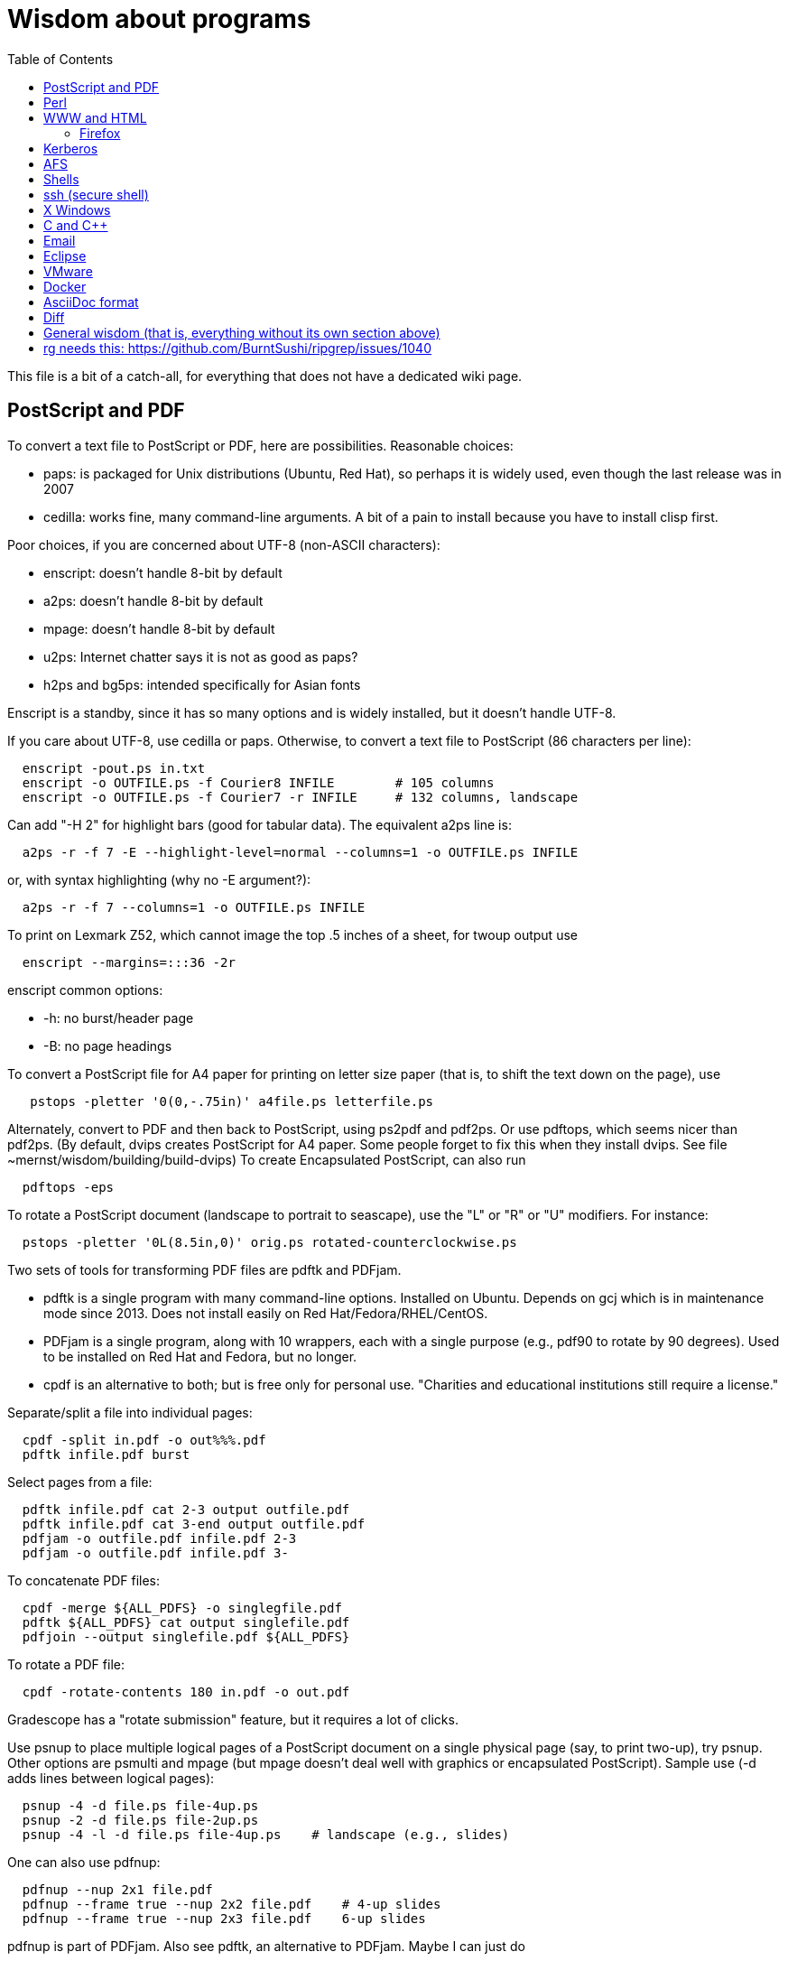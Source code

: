 = Wisdom about programs
:toc:
:toc-placement: manual
:experimental:


This file is a bit of a catch-all, for everything that does not have a
dedicated wiki page.

toc::[]


== PostScript and PDF

To convert a text file to PostScript or PDF, here are possibilities.
Reasonable choices:
//nobreak

 * paps: is packaged for Unix distributions (Ubuntu, Red Hat), so perhaps
   it is widely used, even though the last release was in 2007
 * cedilla: works fine, many command-line arguments.  A bit of a pain to
   install because you have to install clisp first.
//nobreak

Poor choices, if you are concerned about UTF-8 (non-ASCII characters):
//nobreak

 * enscript: doesn't handle 8-bit by default
 * a2ps: doesn't handle 8-bit by default
 * mpage: doesn't handle 8-bit by default
 * u2ps: Internet chatter says it is not as good as paps?
 * h2ps and bg5ps: intended specifically for Asian fonts
//nobreak

Enscript is a standby, since it has so many options and is widely
installed, but it doesn't handle UTF-8.

If you care about UTF-8, use cedilla or paps.
Otherwise, to convert a text file to PostScript (86 characters per line):
```
  enscript -pout.ps in.txt
  enscript -o OUTFILE.ps -f Courier8 INFILE        # 105 columns
  enscript -o OUTFILE.ps -f Courier7 -r INFILE     # 132 columns, landscape
```
Can add "-H 2" for highlight bars (good for tabular data).
The equivalent a2ps line is:
```
  a2ps -r -f 7 -E --highlight-level=normal --columns=1 -o OUTFILE.ps INFILE
```
or, with syntax highlighting (why no -E argument?):
```
  a2ps -r -f 7 --columns=1 -o OUTFILE.ps INFILE
```
To print on Lexmark Z52, which cannot image the top .5 inches of a sheet,
for twoup output use
```
  enscript --margins=:::36 -2r
```
enscript common options:
//nobreak

 * -h: no burst/header page
 * -B: no page headings

To convert a PostScript file for A4 paper for printing on letter
size paper (that is, to shift the text down on the page), use
```
   pstops -pletter '0(0,-.75in)' a4file.ps letterfile.ps
```
Alternately, convert to PDF and then back to PostScript, using ps2pdf and
pdf2ps.  Or use pdftops, which seems nicer than pdf2ps.
(By default, dvips creates PostScript for A4 paper.  Some people forget to
fix this when they install dvips.  See file ~mernst/wisdom/building/build-dvips)
To create Encapsulated PostScript, can also run
```
  pdftops -eps
```

To rotate a PostScript document (landscape to portrait to seascape), use
the "L" or "R" or "U" modifiers.  For instance:
```
  pstops -pletter '0L(8.5in,0)' orig.ps rotated-counterclockwise.ps
```

Two sets of tools for transforming PDF files are pdftk and PDFjam.
//nobreak

 * pdftk is a single program with many command-line options.  Installed on Ubuntu.  Depends on gcj which is in maintenance mode since 2013.  Does not
   install easily on Red Hat/Fedora/RHEL/CentOS.
 * PDFjam is a single program, along with 10 wrappers, each with a single purpose (e.g., pdf90 to rotate by 90 degrees).  Used to be installed on
   Red Hat and Fedora, but no longer.
 * cpdf is an alternative to both; but is free only for personal use.
   "Charities and educational institutions still require a license."
//nobreak

Separate/split a file into individual pages:
```
  cpdf -split in.pdf -o out%%%.pdf
  pdftk infile.pdf burst
```
Select pages from a file:
```
  pdftk infile.pdf cat 2-3 output outfile.pdf
  pdftk infile.pdf cat 3-end output outfile.pdf
  pdfjam -o outfile.pdf infile.pdf 2-3
  pdfjam -o outfile.pdf infile.pdf 3-
```
To concatenate PDF files:
```
  cpdf -merge ${ALL_PDFS} -o singlegfile.pdf
  pdftk ${ALL_PDFS} cat output singlefile.pdf 
  pdfjoin --output singlefile.pdf ${ALL_PDFS}
```
To rotate a PDF file:
```
  cpdf -rotate-contents 180 in.pdf -o out.pdf
```
Gradescope has a "rotate submission" feature, but it requires a lot of clicks.

Use psnup to place multiple logical pages of a PostScript document on a single
physical page (say, to print two-up), try psnup.
Other options are psmulti and
mpage (but mpage doesn't deal well with graphics or encapsulated PostScript).
Sample use (-d adds lines between logical pages):
```
  psnup -4 -d file.ps file-4up.ps
  psnup -2 -d file.ps file-2up.ps
  psnup -4 -l -d file.ps file-4up.ps    # landscape (e.g., slides)
```
One can also use pdfnup:
```
  pdfnup --nup 2x1 file.pdf
  pdfnup --frame true --nup 2x2 file.pdf    # 4-up slides
  pdfnup --frame true --nup 2x3 file.pdf    6-up slides
```
pdfnup is part of PDFjam.  Also see pdftk, an alternative to PDFjam.
Maybe I can just do
```
  lpr -o number-up=2 filename
```
There is also the podofo suite of tools.
acroread can also do this, as part of its conversion-to-PostScript
which is available from the command line.  (But acroread isn't installed at CSE.)
evince's print dialog does not seem available from the command line.
 +
psnup or pdfnup seem better than mpage.

Sample use of mpage (-o suppresses lines between pages):
```
  mpage -2 file.ps > file-2up.ps
```
but don't use it; psnup seems better.

To compute a correct bounding box for an Encapsulated PostScript file:
```
  epstool --copy --bbox bad.eps --output good.eps
```
This replaces the obsolete bbfig program.

To compute a correct MediaBox and/or CropBox (the PDF equivalents of a
bounding box):
```
  FILE=myfilename
  pdftops -eps ${FILE}.pdf
  epstool --copy --bbox ${FILE}.eps --output ${FILE}-cropped.eps
  epstopdf ${FILE}-cropped.eps  
```
(One culprit is Visio 2010, saving the selection as PDF (the selection is under "page
range" choices, only after you have selected PDF) still gives a page-size
PDF file, and "save as EPS" is no longer supported.  I cropped it by hand
in Acrobat Professional.  Or, do this:
//nobreak

 * save as PDF
 * pdftops -eps file.pdf
 * bbfig -o file.eps | gv -
   and add the %%BoundingBox line to the header of the ps file.


// bbfig computes the bounding boxes of PostScript figures.
// See the bbfig man page for more details.
// To avoid wasting paper and time going to the printer, use
// ```
//   bbfig -o file.ps | gv -
// ```

ghostview:  view PostScript on an X windows display.

Conversions between PostScript and PDF:
//nobreak

 * PS -> PDF:
```
   distill foo.ps   (for an entire directory, "distill -files .ps")
   ps2pdf foo.ps
```
 * PDF -> PS:
   Avoid these acroread invocations; pdftops seems better.
```
   acroread -toPostScript file.pdf
   cat sample.pdf | acroread -toPostScript > sample.ps
   acroread -toPostScript sample1.pdf sample2.pdf <dir>
   acroread -toPostScript -pairs pdf_file_1 ps_file_1 ...
   acroread -toPostScript -level2 pdf_file_1
```
When using acroread to manually do the conversion, selecting the option
"Download Fonts Once" in the Print menu may cause math fonts to be messed
up; in case of that trouble, deselect this option.

If you are having trouble printing from Acrobat Reader (such as mising
characters on some pages):
Printer Properties >> Advanced >> Postscript Options >> PS Output : Optimize for Portability

If ghostview can't view a document correctly, then perhaps the PostScript
file starts with something like
```
  %!PS-Adobe-2.0 EPSF-1.2
```
but does not conform to ADSC (Adobe document structuring conventions).
Try changing the first line to
```
  %!PS
```
and the ghostview will turn off looking for ADSC comments.
Or, use gs (ghostscript), which gives a plain X window, no ghostview buttons.

To convert an Excel PostScript file into Encapsulated PostScript (for
inclusion in a LaTeX document, for instance), use Greg Badros's
excel-ps-to-eps program.  (First remove the leading/trailing HPLJ
notations, and be sure there are no ^M characters in the file.)
```
  excel-ps-to-eps graph1.ps graph2.ps
```
It may produce lots of spurious warning messages but creates a valid .eps file.
(This used to only work on Linux, with `~gjb/bin/{share,linux}` in your path.
Another problem is that the PostScript's clipping region won't be set; this
draws a (too) big white box.  To fix that, in LaTeX2e, use
```
    \epsfig{file=foo.eps,clip=}
```
(note that there is nothing after the "clip=").
Alternately, Jeremy Buhler says:
GhostScript (GS) 6.0 includes a ps2ps script that can munge printed output from
Excel well enough to turn it into an eps file with ps2epsi and
put it in a LaTeX document.
Alternately, Mike Perkowitz says:
//nobreak

 1. print chart to a postscript file in excel.
 2. edit the postscript:
    - the file is full of little blocks that are, i assume, the PC representation
      of unix linefeeds or crs or whatever. (if you're editing on PC)
    - remove everything before "%!PS-Adobe-3.0" at the beginning
    - remove everything after "end" at the end
    - at the beginning remove all "%%BeginFeature" through "%%EndFeature"
      things
    - my file, at the end, after showpage, had a line "Page SV restore" which
      seemed to cause a gratuitous page advance. i removed it
 3. rotate the document properly.
      on june: "psfix -r 270 file.ps > file-r.ps"
      or just remove the *whole* line that contains the word "rotate"
 4. convert to EPS. on june: "ps2epsi file-r.ps file-r.eps"
 5. "\input epsf" in your paper, and include the figure with "\epsfig{file=file-r.eps}"
//nobreak

Note that the ghostscript viewer on the PCs can also convert from PS to EPS,
but i had trouble getting it to rotate and save that rotation. and if you do
psfix after the EPS conversion, i think your bounding box gets made full page
size again or something. 

To print the word DRAFT diagonally on every page of a PostScript document,
insert this at the second line of a postscript file (immediately after the
"%!PS" line):
```
   << /BeginPage { pop gsave /Helvetica-Bold 200 selectfont 0.9 setgray
   306 396 translate 60 rotate 0 -100 moveto (DRAFT) dup stringwidth pop
   2 div neg 0 rmoveto show grestore } >> setpagedevice
```
It assumes letter-size paper.
Or, if you're using LaTeX2e, use the draftcopy package.

Converting PostScript to text (ASCII), and other PostScript FAQs:
http://www.geocities.com/SiliconValley/5682/postscript.html
Just using gs (ghostscript; see "ps2ascii" alias) works better than the pstotext program.

To add page numbers to a PostScript document (does not work for PDF):  pspage

PrimoPDF.com is a free PDF converter for most Windows applications.

sam2p: convert raster (bitmap) image formats into Adobe PostScript or PDF.

To turn off screensavers in Gnome:
 1. Click on the little foot in the lower left
    Programs->Settings->Desktop->Screensaver
 2. Select 'No Screensaver' in the list in the upper left
 3. Click 'OK'

Do 
```
  xmodmap -e 'add mod1 = Alt_R'
```
to work around this bug with right Meta (Alt) Tab not working:
  http://bugs.debian.org/cgi-bin/bugreport.cgi?bug=258003
It's supposed to be fixed now.

To convert a paper formatted for LNCS into two-column, use
```
  lncs2up file.ps
```

To convert a Microsoft Word .doc file to PDF:
//nobreak

 * open it in OpenOffice and export as PDF
 * wvPDF file.doc file.pdf
//nobreak

Neither technique dominates the other, and each is sometimes bad

To convert PDF to ASCII text (txt) format, use the pdftotext program, which is
part of the xpdf package.

To compress a PDF file:
```
  gs -sDEVICE=pdfwrite -dCompatibilityLevel=1.4 -dNOPAUSE -dQUIET -dBATCH -sOutputFile=output.pdf input.pdf
```

To convert a 1-page PDF to good-quality .gif:
```
  convert -density 300 -quality 100 file.pdf file.gif
```

To create a multi-page set of tiles (each tile is letter size) that can be tiled together to make a poster:
```
  pdftops madrid-transport-center-2009.pdf
  poster -v -mA4 -s1.3 madrid-transport-center-2009.ps > madrid-transport-center-2009-tiled-scaled1.3.ps
  ps2pdf madrid-transport-center-2009-tiled-scaled1.3.ps
```
To print a USGS topographical quad map on 8 sheets of letter paper:
```
  BASENAME=foo
  pdfcrop --margins '-200 -50 -150 -150' ${BASENAME}.pdf
  pdftops ${BASENAME}-crop.pdf
  poster -v -mletter -s1.2 ${BASENAME}-crop.ps > ${BASENAME}-scaled1.2.ps
  ps2pdf ${BASENAME}-scaled1.2.ps
```
(I wasn't able to get the pdfposter program to work, so I converted to
PostScript and used poster instead.)

To target an HTML link to a specific page in a PDF file, add `#page=PAGENUMBER`
to the end of the link's URL.


== Perl

Perl5:
//nobreak

 * arguments are in `@_`, that is `$_[0]`, `$_[1]`, etc.
 * "local" gives dynamic scoping; "my" gives static scoping.  But "local" does not seem to work for imported variables (declared via @EXPORT in a module).
 * Forward jumps screw up containing for loops, it seems.
 * foreach implicitly localizes the argument inside the for body.
 * `wantarray` (no parens) returns true if current sub called in list context

Perl5 regexps:
//nobreak

 * To match end of line without newline, `\Z(?!\n)`.
 * Add `?` after a repetition operator to render it stingy instead of greedy: `foo(.*?)bar`
 * To quote regexp metacharacters, use `\Q...\E` or `quotemeta()`.
 * `(?:REGEXP)` is like `(REGEXP)` but doesn't make backreferences.
//nobreak

Perl5 data structures:
```
  @foo[$bar] => my @foo; returns one-element slice of foo = ($foo[$bar])
  @{$foo[$bar]} => my @foo = list of references to arrays; @{...} converts
    such a reference into the referred-to array
  @{$foo}[$bar] => foo = reference to array; take that array's bar'th element
```
Don't assign result from splice; use `splice(@foo, $i, 0)`, not `@foo = splice(...)`

Perl to consider:
```
 @_ => @ARG; $_ => $ARG
 Packages: class::template, alias
 -d:DProf flag to profile
 -I to add include path (do this as an alias??)
 -u  (faster startup; why?)
 Compiler: do  "perl -MO=C foo.pl > foo.c"
```

Perl 5 uses $PERLLIB environment variable as include path for libraries

In awk, perl, and C, output format "%2.1f" rounds, does not truncate.

Perl regular expression to match a string:
```
  /"([^"\\]|\\[\000-\377])*"/
```

In Perl, to read (slurp) a whole file into a string, do
```
          undef $/;
          $_ = <FH>;              # whole file now here
```
To read an entire file in perl:
```
open(FILE, "data.txt") or die("Unable to open file");
@data = <FILE>;
close(FILE);
```

To run Perl interactively, invoke the Perl debugger on an empty program:
```
   perl -de 42
```

In Perl, to count the number of newlines (or any other character) in a
string, use tr/\n// (or tr/\n/\n/).

To make a script use perl without specifying an explicit #!path, adjust the
"-n" flag as appropriate, then put this at the top instead of #!/usr/bin/perl:
```
#!/usr/bin/env perl
```
or, alternately:
```
: # Use -*- Perl -*- without knowing its path
  eval 'exec perl -S -w -n $0 "$@"'
  if 0;
```
Using `#!/usr/bin/perl` is faster but requires knowing perl's path.

To install/build a perl module, do the following as root:
```
  perl -MCPAN -e shell
  install MIME::Base64
```
For more details, see ~mernst/wisdom/building/build-perl-module

In Perl, to determine whether file named $foo exists, use "if (-e $foo) ...".

Perl scripts should start this way, for portability and error checking:
```
#!/usr/bin/env perl
use strict;
use English;
$WARNING = 1;
```

In perl:
//nobreak

 * To read a whole file:  $/ = undef.
 * To read by paragraphs:  $/ = "\n\n".
 * To read by paragraphs, eliminating empty paragraphs: $/ = "".
 * $/ is also known as `$RS` or `$INPUT_RECORD_SEPARATOR`.
       
In perl, to properly open a file, check like this:
```
  open(FILE, $filename) or die "Can't open '$filename': $!";
```

In Perl, Date::Manip seems a touch nicer than Date::Calc.
(There's also Date::Format and Date::Parse, but Date::Manip does it all.)

In perl, write
```
  use filetest 'access';  # for AFS
```
to make the file access test operators (-r, -w, etc) work better for AFS.

To disable Perl's "deep recursion" warnings (they're not errors), use
```
  no warnings 'recursion';
```

In Perl, here is a way to extract the unique elements from a list.
```
  # Return the argument list with duplicates removed (eliminated).
  sub uniq () {
    my @uniq = ();
    my %seen = ();
    foreach my $item (@_) {
      push(@uniq, $item) unless $seen{$item}++;
    }
    return @uniq;
  }
```

Perl trick:
```
use FindBin ();
use lib "$FindBin::Bin";
```


== WWW and HTML

To make a webpage automatically forward/redirect, see
  http://www.cs.washington.edu/info/faq/homefaq.html#else
More simply, do:
```
  <meta http-equiv="Refresh" content="0; URL=http://www.mit.edu/~6.170" />
```
This belongs in the `<head>` section, along with `<title>`.
The number "0" can be set to a delay in seconds.

To restart the httpd server:
```
  /etc/rc.d/init.d/httpd restart
```
or else
```
  /etc/rc.d/init.d/httpd stop
  /etc/rc.d/init.d/httpd start
```
Another possible problem that could lead to failure to server webpages is
that I failed to start Guidescope; do "myxapps".

To allow use of "order", "allow", and "deny" in .htaccess, I had to add the
following to /etc/httpd/conf/httpd.conf:
```
  # To allow use of "order", "allow", and "deny" in .htaccess.
  <Directory /home/httpd/html/pag/daikon>
    AllowOverride limit
  </Directory>
  <Directory /home/httpd/html/pag/pag>
    AllowOverride limit
  </Directory>
```
(Then I stopped and restarted the http server.)

HTML checking:
//nobreak

 * htmlchek is quite picky (not necessarily a problem) and hasn't been
   updated since February 20, 1995
 * NetMechanic seems reasonable.  http://www.netmechanic.com/html_check.htm
   Can check both HTML and links (the latter very slow).  Only checks 5 pages.
 * weblint is basic but functional:  http://www.weblint.org
 * Try W3C HTML Validation Service, http://validator.w3.org/

"flatten" program converts hierarchies of WWW (World Wide Web) pages into a
single page, for easier browsing.  The pages are concatenated in
depth-first order.

In HTML and CSS, to set font color and style, you can do one of the following:
```
  <span style="color:red">
  <p style="color:red">
```
```
  <style>
  .done {
    text-decoration: line-through;
  }
  </style>
  <li class=done>Recitation 3</li>
```
```
  .accesskey {
     text-decoration: underline;
     font-weight: bold;
  }
  <span class="accesskey">x</span>
```
```
  ..uline { text-decoration: underline; }
  ... <span class="uline">"Deliver Us from Evil</span> ...
```
```
  <div style="width: 100px;
    height: 100px;
    background-color: green;
    margin: auto">
  Centered Green Box
  </div>
```

For horizontal and vertical alignment in HTML:
```
    <img src="version-control-fig1.png" alt="Basic version control" style="float:right" />
    <img src="version-control-fig2.png" alt="Centralized version control" style="vertical-align:middle" />
```

HTML em dash: &mdash; or &#8212;
HTML en dash: &ndash; or &#8211;

To use the html-update-toc script to maintain a table of contents in a
webpage, insert the following near the top of the file:
```
<p>Contents:</p>
<!-- start toc.  do not edit; run html-update-toc instead -->
<!-- end toc -->
```
Also consider running, in Emacs, M-x html-add-heading-anchors .

The checklink program (from W3C) tells about broken links in HTML documents.
Run like this:
```
  checklink -q -r http://homes.cs.washington.edu/~mernst/
  $pl/bin/checklink -q -r `grep -v '^#' $pl/bin/checklink-args.txt` MYURL
```
(Linkchecker (from http://linkchecker.sourceforge.net/?) seems to spawn
lots of threads and never return.)
Probably best to run these in the background with output sent to a file.
"tidy" cleans/formats HTML (and does error checking); but not so good on
HTML that's already decent, it seems.

/uns/share/bin/wwwis is a Perl script which adds image size tags to
HTML documents.  It's a nifty way to speed page rendering and avoid
ugly incremental reflows.

To convert HTML to a printable form (PostScript):
I sometimes have trouble with html2ps, and find that htmldoc is better:
```
  htmldoc --webpage -t ps --outfile FILE.ps FILE.html
```
html2ps converts a HTML file to PostScript, potentially recursively.
```
  html2ps -n -u -C bh -W bp http://pag.csail.mit.edu/daikon/ > index.ps
```
//nobreak

 * "-n" means number pages
 * "-u" means underline links
 * "-C bh" means generate a table of contents.
 * "-W bp" means process recursively retrieving hyperlinked documents ("p"
   means prompt for remote documents).  Watch out:  using -W b might seem
   reasonable, but it will try to print some binary files!
 * "-2L" means two-column landscape

Apache 1.3.33 recognizes only the last "Options" directive, it seems.
So put all the arguments in one directive:
```
  Options Indexes FollowSymLinks SymLinksIfOwnerMatch
```
Alternately, precede each argument by +, which means to modify the
existing option directives instead of overriding and resetting them.
 +
A caveat about FollowSymLinks:  if any directory along the path is not
accessible to the web server, then the symbolic link will appear not to
exist.

If guidescope isn't working, try "guidescope &".  I'm not sure exactly how
to make this start up automatically every time.

Here is a template/boilerplate for the start/beginning of a typical HTML file:
```
<!DOCTYPE html PUBLIC "-//W3C//DTD XHTML 1.0 Transitional//EN"
        "http://www.w3.org/TR/xhtml1/DTD/xhtml1-transitional.dtd">
<html xmlns="http://www.w3.org/1999/xhtml" lang="en" xml:lang="en">
<head>
  <meta http-equiv="Content-Type" content="text/html; charset=iso-8859-1" />
  <title>TITLE</title>
  <link rel="Start" href="http://www.mit.edu/~6.170/" />
  <link rel="StyleSheet" href="stylesheet.css" />
</head>
<body>
<h1>TITLE</h1>
...
</body>
</html>
```

To find out the location of the apache/httpd config files and other
information about the server, execute `httpd -V`.  This works on all
systems that support apache (macos, windows, linux)

To add a "favicon.ico" image to the address bar, do this in the
`<head>...</head>` section of the HTML document:
```
  <link rel="icon" type="image/png" href="my-favicon.png" />
```

Do not use the `<tt>` tag, which is not supported in HTML5.
Instead, use one of
 * `<kbd>` for keyboard input
 * `<var>` for variables (mathematical and meta-variables, but not generally code)
 * `<code>` for computer code (including filenames)
 * `<samp>` for computer output


=== Firefox

Firefox extensions (.xpi files): to install, open them in Firefox.
Adblock: http://adblock.mozdev.org/
Firefox Adblock filter list: http://www.geocities.com/pierceive/adblock/
(Must update by hand via "Tools > Adblock > Preferences > Adblock Options
>> Import filters".)
Also get the Adblock filter updater extension.

In Firefox, setting "font.name.serif.x-western" to "sans-serif" (do this in
about:config, or (easier) via Edit >> Preferences >> Content >> Fonts &
Colors >> Default Font) causes webpages to appear in sans serif font by
default.  It also makes webpages print in sans serif, which is not
necessarily desirable:  sans serif is easier to read on screen, but serif
is easier to read on paper.  I wish there was an easy way to get both of
those features.

If Firefox or Thunderbird says that a copy is already running, but that
doesn't seem to be the case, then find and delete the file .parentlock
somewhere under  ~/.mozilla or ~/.mozilla-thunderbird .

In Firefox, to make searches ("find") default to case-insensitive:
Press Ctrl+F , the quick find appears at taskbar.
Uncheck the Match case check box

If Firefox behaves badly (doesn't go to homepage, address bar doesn't
update, back button doesn't work), try moving your ~/.mozilla directory
aside, because one of your plugins may be corrupting Firefox.

When printing a blog (or some other types of webpages) from Firefox, often
only the first page is printed:  each blog post is one box, but overflowed
boxes are invisibly hanging off the page instead of ontinued to the next
page.  This is due to a problem in the blog's .css file.
Here are two fixes:
 1. Permit wrapping text across pages:  remove
```
      <div class="contenttext">
```
    Also, get rid of sidebars so the blog content prints full width:  remove
```
      <div id="leftside">
```
    through
```
      <div class="post">
```
    (inclusive).
 2. Fix the .css file.  Copy the blog locally:
```
      wget -O localfile.html URL
```
    and also copy its .css file locally.
    Edit the .css file to contain:
```
      * {
      overflow: visible !important;
      }
```
   and edit the .html file to reference the local version of the .css file.



== Kerberos

For jobs running longer than 8 days that need Kerberos tickets, see
  /afs/csail/group/lis/bin/lislongjob
Also see "longsession" command.
Finally, see the "longjob" command.  The syntax for this one is
```
  longjob <your job>
```
longjob -h shows other options.

To renew a Kerberos ticket (without having to type a password):
```
  kinit -R
```
To see the result:
```
  klist
```
On AFS, the appropriate commands are:
```
  renew -r 8d
  authloop &
```
To run a detached long job, you can do
```
  authloop &
  <your job>
```
but "longjob" may be more convenient.  

kpasswd:  change Kerberos password
(I may need to do `kinit` before `kpasswd`.)

Cross-realm Kerberos authentication:
To get athena tickets:
```
  setenv KRB5CCNAME /tmp/krb5cc_$$.athena 
  kinit -5 $USER@ATHENA.MIT.EDU
  aklog -cell athena
```
To get CSAIL tickets:
```
  setenv KRB5CCNAME /tmp/krb5cc_$$.csail
  kinit -5 $USER@CSAIL.MIT.EDU
  aklog -cell csail.mit.edu
```
To get UW CSE tickets:
```
  setenv KRB5CCNAME /tmp/krb5cc_$$.uwcse
  kinit -5 $USER@CS.WASHINGTON.EDU
```
Also see:  http://tig.csail.mit.edu/twiki/bin/view/TIG/CrossCellHowto
Also see:  ~mernst/bin/share/csail-athena-tickets.bash



== AFS

To modify AFS directory/file permissions/acls/access control lists, see
//nobreak

 * http://www-2.cs.cmu.edu/~help/afs/afs_quickref.html
 * http://openafs.org/
 * http://web.mit.edu/answers/unix/unix_chmod.html
//nobreak

To view AFS permissions:
```
  fs listacl directory
```
To set permissions:
```
  fs setacl directory [id rights]*
```
where id is a user or "system:groupname".
To make a directory world-readable:
```
  fs sa directory system:anyuser rl
```
To make a directory and all subdirectories world-readable:
```
  find . -type d -exec fs sa {} system:anyuser rl \;
  find . -type d -exec fs sa {} mernst.cron rlidw \;
```

Seven rights/permissions are predefined by AFS: four control access to
a directory and three to all of the files in a directory.
The four directory rights are:
//nobreak

    * lookup (l) -- list the contents of a directory
    * insert (i) -- add files or subdirectories to a directory
    * delete (d) -- delete entries from a directory
    * administer (a) -- modify the ACL
//nobreak

The three rights that affect all of the files in a directory are:
//nobreak

    * read (r) -- read file content and query file status
    * write (w) -- write file content and change the Unix permission modes
    * lock (k) -- use full-file advisory locks
//nobreak

The following are shortcuts:
//nobreak

    * all : gives all rights - rlidwka
    * write : gives rlidwk rights
    * read : gives rl rights
    * none : removes all rights

In AFS, (only) the user mode bits of regular files retain their function;
they are applied to anyone who can access the file.

AFS groups:
(On Athena, don't use these commands.
Instead, use blanche, listmaint, or http://web.mit.edu/moira.)
Add a user to an AFS group:
```
  pts adduser USERNAME GROUPNAME
```
List users in a group, or groups a user belongs to
```
  pts mem GROUPNAME
  pts mem USER
```
Create a group:
```
  pts creategroup GROUPNAME
  pts creategroup pag-admin:daikondevelopers -owner pag-admin
```
(If you belong to a group, you can add members if its fourth privacy flag
is the lowercase letter a.)

To determine how much AFS (e.g., Athena) quota is available/free and used
(i.e., to determine disk space usage), do
fs lq /mit/6.170

The command 
```
  zgrep 'Lost contact' /var/log/messages*
```
on a CSAIL Debian box will show you all the times in the last month that
your machine noticed the AFS servers being down.

To test AFS latency performance (when the file system is sluggish), run
(bash syntax):
```
  for i in `seq 1 10`; do /usr/bin/time -f "%E" mkdir foo; rmdir foo; done
```
(To test AFS bandwidth, use pv to copy a large file; but we've never seen
such problems.)



== Shells

Redirecting output in command shells:
//nobreak

* In csh/tcsh:
   ** To overwrite an existing file, redirect via ">!" instead of ">".
   ** To redirect both standard error and standard output to a file,
      use ">&" (">" redirects just standard output to the file).
   ** To redirect standard error and output through the pipe, use "|&".
* In sh/bash:
   ** To redirect standard error to standard output, use "2>&1".
      Warning:  this must come after any file redirection:  "cmd > file 2>&1".
      This is because "2>&1" means to make stderr a copy of stdout.  If you
      redirect to a file with "> file" after doing so, then stdout is
      reopened as the file, but stderr (a copy of the original stdout) is
      not affected.
   ** To send both standard error and standard output through a pipe: "2>&1 |".
     There are simpler commands in bash, but they don't work in sh.
   ** To redirect standard error to a file, use "2>filename".
     For more details, see http://tomecat.com/jeffy/tttt/shredir.html

In csh shell scripts, `$*` means all the arguments.
In bash shell scripts, `"$@"` is preferred, because it quotes each argument
individually before concatenating them (separated by spaces).
In bash, to do an extra level of shell expansion on "FOO", use "eval echo FOO".

In bash, interactive shells call `.bashrc`; noninteractive shells call
`.bash_profile`.

In tcsh, a for loop looks like
```
  foreach var (a b c d)
    use $var
  end
```
In bash, a for loop looks like
```
  for name [ in word ] ; do list ; done
```

In bash, the exit status ("exit code") of a command is stored in variable "$?".
In csh, it is stored in variable "$status".
Zero means success, non-zero means failure.

Command substitution, performed by a subshell, in csh/bash:
enclose in backquotes/backticks (+\`...`+).
In sh, it's better style to use +$(...)+ than +\`...`+, but both have the same effect.

Bash's `hash -r` command is equivalent to csh's `rehash`.

When debugging a bash script, it can be helpful to turn on Bash's strict
error handling and debug options (exit on error, unset variable detection
and execution tracing) to make sure problems are caught early:
```
  #!/bin/bash
  set -o errexit -o nounset -o xtrace
  ...
```
Also consider:
  set -x : Display commands and their arguments as they are executed.
  set -v : Display shell input lines as they are read.
It's also possible to set these when running the script:
```
  sh -xv myscript.sh
```

To get bash 3.0 to fail if any command in a pipeline fails, do
```
  set -o pipefail
```
or launch bash with
```
  bash -o pipefail
```
To give make this semantics, put the following in the Makefile:
```
  export SHELL=/bin/bash -o pipefail
```
Alternatives, if you are stuck with bash 2.x:
  `${PIPESTATUS[n]}` where n=0 is the status from the first command in the pipe.
The exact syntax for a Makefile is:
```
  foo | bar | baz && exit $${PIPESTATUS[0]}
```
or the following simple bash script that preserves exit status
```
  export result=$?
  cat | $*
  exit $result
```

The Unix program "timeout" seems to subsume `exec_cpu_limited` (and perhaps
more).
The shell builtin "ulimit" can be used to limit a processes stack size, CPU
time, virtual memory, etc.

In general, a bash script should contain this at the top:
```
  set -o errexit -o nounset -o xtrace
```

To get a shell in which none of your personal customizations (environment
variables) are set, do:
```
  exec -c bash --noprofile --norc
```
(There is not a way to do this directly via ssh, which always reads your
.bashrc file.)
A problem is that with DISPLAY not set, X programs such as xterm do not
work.
I tried
```
   echo $DISPLAY > ~/tmp/display
   xauth list > ~/tmp/xauth-list
   exec -c bash --noprofile --norc
   export DISPLAY=`cat ~/tmp/display`
   xauth -f ~/.Xauthority-2 add [relevant a line from ~/tmp/xauth-list]
```
but this did not work; I still got
```
  X11 connection rejected because of wrong authentication.
```

To create a shell with no environment variables set:
```
 /usr/bin/bash --noprofile --norc
```

In Unix/Linux, owner permissions take precedence over group permissions.
Suppose a file has o-w and g+w permissions, and suppose that the owner is
in the group.  Then the owner cannot write the file.


== ssh (secure shell)

To use ssh (and other tools like CVS, SVN, git, Hg, ...) with RSA public keys, 
do this at the beginning of each development session (say, immediately
after logging in):
```
  ssh-agent bash
  ssh-add
```
or, alternately:
```
  eval `ssh-agent`
  ssh-add
```
To run an entire X-session underneath ssh-agent:
//nobreak

  1. move `.xinitrc` file (other X client startup script) to `.xinitrc-real`.
  2. add the command "ssh-add" to the beginning of that script.
  3. create a new `.xinitrc` script containing the sole command:
//nobreak

[source]
.~/.xinitrc
----
exec ssh-agent $HOME/.xinitrc-real
----

To set up public keys for ssh-agent and similar programs:
//nobreak

 1. On client machine (from which I will login), do `ssh-keygen`
 2. Append client's `~/.ssh/id_rsa.pub` (or `identity.pub`, etc.) to server's `~/.ssh/authorized_keys` (and maybe `~/.ssh/authorized_keys2`, if you are using ssh2)
ssh2 needs file `~/.ssh/authorized_keys2`; to make it, do
```
  cd ~/.ssh; cat is_dsa.pub > authorized_keys2; chmod 600 authorized_keys2
```
The `authorized_keys*` files must not be group-writeable; do this:
```
  chmod 600 ~/.ssh/authorized_keys
  chmod 600 ~/.ssh/authorized_keys2
```

ssh: secure remote login.  Need to copy contents of identify.pub on client
machine into `authorized_keys` on server machine.

ssh2 supports sftp, an ftp client.  It does not seem to be free for
research use.  OpenSSH does not seem to have sftp.

SSH timeouts seem to be controlled in a variety of ways.  The
file `/etc/ssh/sshd_config` contains a number of setups.  It
was suggested to set KeepAlive (possibly TCPKeepAlive) to
avoid the firewall dropping an inactive connection.  Also
ClientAliveInterval which causes the daemon to periodically
poll the client to see if it is still alive.

The single bracket `[` is an alias for the `test` command.
`[` is specified by Posix and works in any implementation of sh.
The double bracket `[[` is a builtin (is syntax) and is desirable because
it is less error-prone and more featureful.  However, `[[` is less
portable; it works in bash, ksh, and zsh.
For more on the difference between `[` and `[[`, see http://mywiki.wooledge.org/BashFAQ/031


== X Windows

X Windows initialization depends on .Xdefaults and .xsession files, among others.
(.Xdefaults, aka .Xresources, is used by xrdb.)

xmodmap:  modify keymaps in X

xlock:  screen-locking + screen-saving program

xterm windows:  use control + mouse to get VT/VT100 menus.

X fonts are in /usr/local/lib/X11/fonts, aka /usr/lib/X11/fonts, among
other places; xlsfonts lists all available X fonts.

Linux:
```
  M-C-F7 = return to X session after accidentally hitting M-C-F[26] or some such
  M-C-F2 = tty mode (also M-C-F1)
  M-C-n,p,? = change terminal mode (??)
  M-C-backspace: reset X server
  F1 instead of enter = safe login
```

editres lets you inspect and modify X application resources.

xwininfo: gives information about an X Window (eg size, location, etc.)

xev: x event tester (report to stdout all X events sent to it)

Ctrl-Alt-"+" and Ctrl-Alt-"-" switch between resolutions on debian;
and see /etc/X11/XF86Config.  Or run "anXious" to reset X configuration
parameters.
Ctrl-Alt-Backspace kills the X server.
To turn that off, in /etc/X11/XF86Config-4 (or /etc/X11/xorg.conf) add to "ServerLayout":
  Option "DontZap"  "true"
(Also do "man XF86Config")

LeftAlt-Fn switches to a new "virtual console", where "Fn" is F1 for the
main one, F3 for the third one, etc.

/usr/lib/X11/ is directory with rgb.txt, which is names of X11 colors.

Sawfish window manager themes (list of problems with them)
//nobreak

 * brushed-metal
    slightly goofly looking window title bar
 * CoolClean
    window title bar has gradient
 * mono
    default blue focused window color is unreadable, can't drag border to resize
 * simple
    can't drag border to resize
    doesn't have all the standard buttons at the top of the window

"xlock -mode blank" locks the screen without running a compute-intensive
screensaver.

// gnomecc:  adjust properties of window manager
// Especially:
//  * Sawfish window manager >> Matched Windows
//  * Sawfish window manager >> Shortcuts
//  * Sawfish window manager >> Meta >> Advanced
// (But I think I now use metacity under Gnome.)

Debian Linux screen resolution:
Applications >> Desktop Preferences >> Screen Resolution



== C and C++

In C++, an auto_ptr is automatically deleted at the end of its scope.

In C++,
char * const s;   declares a constant pointer to possibly varying data
const char * s;   declares a possibly varying pointer to constant data
char const * s;   is the same as "const char * s"
In other words, const modifies the type-element to its left.
Put another way:  "const" and "int" are declaration specifiers which may
occur in any order; "* [const]" is a type modifier.

Do not use dbmalloc; use dmalloc instead.

The GNU program checker (gccchecker) detects memory use errors in a program.

To run just the GNU C preprocessor (analogous to cpp), do gcc -E.
To suppress line markers (line numbers) in the output, use gcc -E -P.
To retain comments (/* ... */) in the output, use gcc -E -C.

When compiling a C program with cc, put the -lLIBNAME flag at the end of
the line, after the cfile name (the order matters).

Debugging C memory (pointer) corruption problems:
//nobreak
 
 * Electric Fence (efence) is distributed with (some versions of?) Linux, and
   is available from ftp://ftp.perens.com/pub/ElectricFence/.
   It uses the virtual memory hardware to detect the instruction at which a
   bad memory reference occurs.  (I had a problem with it running out of memory.)
    ** `setenv MALLOC_CHECK_ 2`
    ** compile with "-lefence"
 * GNU Checker:  like Purify (includes gc).  
   http://www.gnu.org/software/checker/checker.html, ftp://alpha.gnu.org/gnu
   It's sometimes called gccchecker or checkergcc.
   It has not been tested on C++ (or updated since August 1998, as of 6/2001).
 * Other Purify-like tools:  http://www.hotfeet.ch/~gemi/LDT/tools_deb.html
 * (libYaMa detects leaks and some other memory errors; is a malloc replacement:
   http://freshmeat.net/projects/libyama/)
 * Also consider dmalloc (debug malloc); don't use dbmalloc.
   (dmalloc is somewhat distributed with Linux; I had trouble making it work.)

The `c++filt` program demangles (unmangles) mangled overloaded C++
method/function names.

To write a cpp macro which takes a variable number of arguments:
One popular trick is to define the macro with a single argument,
and call it with a double set of parentheses, which appear to
the preprocessor to indicate a single argument:
----
  #define DEBUG(args) {printf("DEBUG: "); printf args;}
  if(n != 0) DEBUG(("n is %d\n", n));
----

To strip all comments and blank lines from a (Java or C) file, use
```
  cpp -P -nostdinc -undef
```
(This also expands any #include directives.)
This can help in computing non-comment non-blank (NCNB) lines of code
(though you may want to remove #include directives before doing that, then
reinsert them afterward).  The script ~jhp/bin/ncnbcode.php accepts
a list of files and reports their ncnb lines of code, all lines, and
a total.
 +
This error:
```
    Undefined symbol            first referenced in file
    socket                              /usr/X11R6/lib/libX11.so
```
means I should add more "-lsocket" and such flags to my link command.  Do
"man _undefinedsymbol_" to see where the symbol is defined.

Insight:  GUI front end to gdb.
http://sources.redhat.com/insight/
Also see DDD.

gdb:
  * For wide strings, just print with wstring2string.
  * "x/20s wstr" gives characters one per line; look at every third element.
  * "print wstr@20" gives characters on one line, but in ASCII.

If having trouble with gdb not being able to step over inlined functions,,
add these arguments to gcc:
```
 -O0 -fno-default-inline -fno-inline
```

Why g\++ 3.2 doesn't like uses of vector that g++ does:
Two things to check:
//nobreak

 * you must `#include <vector>`, not `<vector.h>`
 * you must either say "using namespace std;" or say "std::vector", the
   latter being preferable in header files, of course.



== Email

Websieve (sieve) RFC is rfc3028, with Sieve grammar and rules.
There is a sieve email filter script tester (and syntax checker) at
  http://sastools.com/SieveTest/sievetest.php
(websieve itself only creates scripts, doesn't validate them.)
Be sure to remove any "From VM" rule before running sievetest!

To have mailing list errors reflected to the list administrator:
//nobreak

 * If you are using sendmail, the first thing to do is create the alias:
      owner-edb-list: edb-list-request
   This causes errors occuring on edb-list to be reflected to "owner-edb-list".
 * The other, sure-fire way is to pipe the edb-list mail through a sendmail
   invocation which changes the sender:
```
    edb-list: "|/usr/lib/sendmail -fedb-list-request -oi real-edb-list"
    real-edb-list: :include:/usr/lib/edb-list.alias
```

To expand a mailing list (alias), to learn its members:
```
  telnet gh 25
  expn elbows
  quit
```
Another technique is "finger -a list@host"; at UW this works for me from
Solaris (eg hoh), but not from Linux (eg nishin).
If you get a 503 error, try doing "helo HOSTNAME" and then doing expn.

Rich Salz's newsgate/mail2news program can inject all mailing list mail
into a similarly named (local only) newsgroup, and vice versa.
ftp.uu.net:/usenet/comp.sources.unix/volume24/newsgate/part0[1-4].Z

To decode a MIME file (actually just one component of a mime message), use
```
  mmencode -u mimefile > plainfile
```
You need to save to a file (it doesn't read from standard input), and to
strip off all headers (e.g., "Content-Type:" and "Content-Transfer-Encoding:").
For quoted-printable, use -q flag as well.
Also see the script (stolen from Greg Badros) "decode_mime", which 
//nobreak

 * strips off headers
 * chooses a filename intelligently

Mime unpacking:  use ftp://ftp.andrew.cmu.edu/pub/mpack/
Options:
//nobreak

 * -f
          Forces the overwriting of existing files.  If a message
          suggests a file name of an existing file, the file will be
          overwritten.  Without this flag, munpack appends ".1", ".2",
          etc to find a nonexistent file.
 * -t
          Also unpack the text parts of multipart messages to files.
          By default, text parts that do not have a filename parameter
          do not get unpacked.
 * -q
          Be quiet--suppress messages about saving partial messages.
 * -C directory
          Change the current directory to "directory" before reading
          any files.  This is useful when invoking munpack
          from a mail or news reader.

To send a single file as a MIME email (attachment), do (be sure to copy myself):
```
  mpack -s "Subject line" -d descriptionfile filename address@host address2@host2
  mpack -s "Subject line" filename address@host address2@host2
```
To write to a file, 
```
  mpack -s "Subject line" -o outputfile filename
```
To add some ASCII text at the beginning:
```
  mpack -s "Subject line" -d descriptionfile -o outputfile filename
```
mpack can only encode one file, not multiple files.  For that, try pine.

Mailing lists are in /etc/aliases on pag.
To redirect to a file, it must be in a non-group-writeable directory.

In Horde, to "bulk delete" or "delete all", go to the folders view, mark
the desired folder, and then "Choose Action:  Empty Folder(s)".

To upload mbox files to Gmail IMAP, use:  http://imap-upload.sourceforge.net/
Typical invocation (for hosted apps at cs.washington.edu):
----
  python imap_upload.py --gmail --user=$USER@cs.washington.edu --password=PASSWORD --box GMAIL-LABEL --error ~/error.mail TO-UPLOAD.mail
----
It may be necessary to convert a BABYL file to mbox format.
Don't use b2m for that; instead, use:  M-x unrmail
(No need to read the file in as an RMAIL file; just run M-x unrmail.)

If you read Gmail via IMAP, then your trash mail doesn't get deleted and it uses up your quota.  You may want to delete it for real.
You only want to do this for Google Mail that is in [Imap]/trash and has no other user or system labels.  (I can't use -has:userlabels, unfortunately.)
I want the trash label and no others; the way seems to be to list every label!
----
 -in:sent -in:chat -in:draft -in:inbox -in:...
----
Here is also has:nouserlabels; is that useful?
Also see the tips here:
https://support.google.com/mail/answer/78892?hl=en



== Eclipse

Useful keystrokes in Eclipse:
//nobreak

 * kbd:[C-S-t]  lookup type (like kbd:[M-.] in Emacs, but only for classes, not methods)
 * kbd:[F3] open definition, also like kbd:[M-.]
          (how do you find a method's definitions?)
 * kbd:[C-S-h] all callers (call sites) for a particular method implemention (but
    not calls via a superclass or interface):  opposite of kbd:[F3]
 * kbd:[C-S-r]  lookup resources: finds all uses of this method name, like grep; but
    stays within the type hierarchy, not just textual; more useful than kbd:[C-S-h]
 * kbd:[C-h]  textual search through Java files
 * kbd:[F5]   refresh (for updates made through the file system)
 * kbd:[C-O]  quickly type your way to a field or method declaration
 * kbd:[F4] class hierarchy (also available from a context menu)
  Eclipse Debugger:  kbd:[F6] goes to next line

To make Eclipse use spaces instead of tabs for indentation:
//nobreak

 * Go to menu:Window[Preferences > Java > Code Formatter]:
   ** In the "Style" tab:
     *** Uncheck "Insert tabs for indentation, not spaces."
     *** Set "Number of spaces representing an indentation level" to 2.
 * Go to menu:Window[Preferences > Java > Editor]:
   ** In the "Typing" tab:
     *** Check "Insert space for tabs"

Changing the font size in Eclipse:
  Window > Preferences > General > Appearance > Colors and Fonts > Basic >
  Text Font > Change : select and apply the new font size
To go back to the old font size, click the Reset button.
Or, use this plugin: http://smallwiki.unibe.ch/fontsizebuttons

Under Eclipse "Run configurations", a useful VM argument is "-ea".

When compiling Daikon, may be simpler to add daikon.jar to "User Entries"
section of Eclipse classpath.
You can define your own variables.

Eclipse Javadoc:  .html files get written to working directory.
So be sure to save changes to these before you start testing javadoc.

Eclipse has two compilers.
 * The model reconciler operates on buffers and runs on every keystroke to create red squigglies.  (It's called that because it reconciles the internal representation or model of the program with the visual representation in the editor.)
 * The incremental project builder (for short, "builder") operates on files and runs whenever the user saves the file.  It can do a full build (by clearing out resources such as .class files first) as well as an incremental build.  The implementation for java invokes the eclipsec compiler.  (Occasionally people use the term "reconciler" incorrectly to refer to incremental project building.)


== VMware

To run VMware tools:
```
  vmware-toolbox &
```
To install VMware tools, see ~mernst/wisdom/building/build-vmware

// Information on how to configure our ESX VMware servers is available
// in PAG logistics at:  http://groups.csail.mit.edu/pag/pag/esx.html

In VMware, shared folders from the host appear in /mnt/hgfs/.


== Docker

A Docker container image is simply a root filesystem (snapshot) for a given process. This snapshot only encapsulates the userspace pieces (specifically, the filesystem).  Containers use the kernel of the host where they are running, but they do not share libraries such as libc.  Each Docker container has its own set of libraries since each container has its own, unique root filesystem.

To run an interactive bash shell in a docker container (image is an inert file):
```
  docker run -it OWNER/NAME /bin/bash
```
or
```
  docker images
  docker run -it <image> /bin/bash
```
A gross way to copy files out of a docker image:
```
  scp build/working-directories/jdk-specification-test/randoop-log.txt mernst@godwit.cs.washington.edu:sync
```
There must be a way to mount the file system and access it.

To create a docker image (which is a static template that can be
instantiated into a running container), good instructions appear at
https://docs.docker.com/engine/tutorials/dockerimages/.  In brief, run
the following in an empty directory.
```
  docker login
  # No tag number; we'll just depend on the "latest" tag.
  docker build -t mdernst/ubuntu-for-cf .
  # List the available images
  docker images
  # Upload to Docker Hub
  docker push mdernst/ubuntu-for-cf
  # Browse to https://hub.docker.com/ to verify that it exists
```

To stop and remove/delete all docker containers (leaves the static images):
```
docker stop $(docker ps -a -q)
docker rm $(docker ps -a -q)
```
To remove all non-running containers:
```
docker rm $(docker ps -q -f status=exited)
```

To list docker images (static files, that would be instantiated as containers):
```
docker images
```
To remove/delete a docker image:
```
docker rmi ID
```
To stop all docker containers, then remove/delete all docker images:
```
docker stop $(docker ps -a -q)
docker rm $(docker ps -a -q)
docker rmi $(docker images -q)
```

If a Docker container has no Internet (example message: "Temporary failure in name resolution"), run (in the host):
```
sudo service docker restart
```


== AsciiDoc format

On GitHub, AsciiDoc comments (lines starting with //) seem to be rendered rather than ignored.

In AsciiDoc, to put a callout within a list item (ie, indented rather than at the top level), add unindented "+" on a line by itself immediately before the callout, as in:
----
  +
  ----
  callout here
  ----
----
Then after the callout use unindented `{empty}` if the following text is indented.
`{empty}` can take the place of `+` elsewhere.

In AsciiDoc, ` +` (space followed by plus) is a hard line break (newline).


== Diff

To make a diff file good for patching old-file to produce new-file,
```
  diff -c old-file new-file
```
In GNU diff, specify lines of context using -C # (not -c #).

There is no standalone `diff` program that incorporates the patience diff algorithm, but instead you can use
```
  git diff --no-index --patience ...
```

With patch version 2.4 or 2.5 (and maybe other versions), you must set the
environment variable POSIXLY_CORRECT to TRUE. Otherwise patch won't look at
the "Index:" lines and it will ask for the filename for each patch.

moss:  a software plagiarism detector by Alex Aiken.
http://www.cs.berkeley.edu/~aiken/moss.html

Use the `-N` or `--new-file` command-line option to make diff show the full contents of a new or deleted file (a file that did not exist), rather than displaying "Only in ...".
Use
```
--unidirectional-new-file
```
to only show the contents of a new file, not one that has been deleted.


== General wisdom (that is, everything without its own section above)

Information about a variety of Java tools can be found in the wisdom
repository, in file JavaTools.adoc.

expand, unexpand:  change TABs to SPACEs and vice versa.

rehash:  If my path seems messed up, or I've added programs, do rehash.
(Perhaps this only works under csh.)

sed:  for example, sed -e '/^SED/ s|SED|SOGGY|' man-sed | more

ps:  Use ps -aux to get job #s of all jobs.  On some machines such as SGIs,
ps -lf gives a long full listing (use -e or -d to see more processes).
"top" shows percent of CPU being used by each process; good adjunct to ps.
ps options:
//nobreak

 * -l long format, shows priorities (set by nice or renice)
 * -u user-oriented format
//nobreak

also:
//nobreak

 * -a show all processes
 * -x show even processes with no controlling terminal
 * -w use wide display

xterm:  give -ut flag to prevent appearing in finger.

system, eval evaluate their argument.
exec replaces the current shell with its argument.  Be careful!

sleep:  delays execution; waits that many seconds.

expr:  Bourne shell way to do lots of stuff (ex regular expressions,
arithmetic, comparisons); see also TEST

Programs for drawing figures under X Windows (from best to worst in ease of use):
//nobreak

 * OpenOffice/LibreOffice draw
 * inkscape -- can't attach text to an object easily (could group them to
     fix the position, but then scalng doesn't work right)
 * xfig (abandoned in 2005)
 * idraw (abandoned in 2002)
 * skencil (formerly called sketch) (Skencil 0.6.17 released 2005-06-19)
 * dia (0.96 was released 2007-03-25; latest as of Sep 2012)
 * tgif -- (version 4.1.45 released 6/2006)
//nobreak

The mayura draw program for Windows takes Windows Metafiles (such as produced by
PowerPoint) and creates PostScript.
It may be best just to create figures using PowerPoint (but that is
crashing for me when I try to create PDF...).

split:
Use
```
  wc -l <file>
```
then
```
  split -<numberoflines> <file> <newfilebase>
```
to split files into parts.

du:  disk usage.
//nobreak

 * du -s *     only display grand total for each file and subdirectory in this dir
 * du -S       not sum child directories in count for parent
 * du | sort -r -n   sort directories, with most usage first.
 * du | xdu -- only when you're in X, obviously. Better grain than above, with the ability to drill down into subdirectories
//nobreak

Also see Alan Donovan's program "prune"
(executable: ~adonovan/bin/Linux-i686/prune; sources: ~/work/c/prune/)
For example,
```
  ~adonovan/bin/Linux-i686/prune -size 104857600 -age 604800 ~
```
Looking at files within a single directory, rather than a whole directory tree:
//nobreak

 * ls -l | sort -n +4 -- sorts files in size order, good for finding big files in a directory
 * du -s * | sort -n -- similar to above, find the biggest files & subdirectories of the current dir

`.DESKTOP` file:  Macintosh info about my files.  Safe to delete.

To make a soft link, do
```
  ln -s filename linkname
```

expect:  controls interactive programs to permit them to be used in a batch
fashion via send/expect sequences, job control, user interaction, etc.

To create a script file that will respond to any prompt, not just a
top-level one:
```
  #! /bin/csh
  ftp -n foo.bar.baz <<END
  user anonymous mernst@theory.lcs.mit.edu
  cd pub/random
  get some-useful-file
  quit
  END
```

crontab:  batch sorts of programs run repeatedly (say, each night)

Format manual pages:  nroff -man foo.1 | more
Print roff files:     troff -t filename | lpr -t
.ms => PostScript:    groff -pte -ms file.ms > file.ps
man pages => PS:      groff -pte -man foo.1 > file.ps

nslookup converts domain names into ip numbers.
"host" and "dig" also query the same DNS information.

ftp:  do "prompt off" to turn off confirmation requests on multiple commands

David Wilson says about running background jobs:
The simplest thing to do is a shell script that does `rsh <nice command>` on
the various machines, and then run the shell script on a machine that
doesn't get rebooted very often.

If there is no password specified in the netrc file, then the macdef init
seems not to take.

To permit arbitrary-size core dumps:  unlimit corelimit

Undo the setuid bit of a file with chmod -s.

df:  Report free disk space and which filesystems are mounted.

tar:  tape archive program.  Usual extraction from files is
```
  tar xf filename
```
Create an archive file recursively containing all the files in the current
directory with
```
  tar cf tarfile.tar *
```
It's better, though, to create a tar archive that extracts itself into a
directory by doing 
```
  tar cf tarfile.tar dir
```

To extract a rar archive:
```
  unrar e archive.rar
```

To see and manipulate your junk files which are taking up precious
space on the computer, use the program junk.  Typing
just "junk" will show you the names of all the junk files subordinate
to your current directory.  Typing "junk -c rm" will remove them
(CAREFUL!).  For more information, see /a/aviary/unix/junk.doc.

Converting binhex files:
  "hexbin foo" creates "foo.bin".  Also consider "-u" or "-U" option.

In /usr/local/man, manX subdirectories contain raw man pages.
catX subdirectories contain formatted man pages preprocessed by
```
  neqn man1/emacs.1 | tbl | nroff -man > cat1/emacs.1
  pack -f cat1/emacs.1
```
The .z suffix on these files indicates that they were created by pack (use
unpack or pcat to view), NOT gzip.

ppanel program: control printing from a GUI

"polite" is like "nice"; it runs runs a program at lower priority.
It allows other users to 'nap' the 'polite' program for an interval.
```
  % polite big-cache-simulator -assoc 2 -size 8192 -other flags
```
and then an interactive user of merganser could do
```
  % nap all
```
putting the cache simulator to sleep for 15 minutes.
See the man pages for more information.
Child jobs spawned by the polited process aren't run under polite, however.

renice causes a running program to acquire only idle resources

truss, strace tell all systems calls made by a process (a program run from
the command line).  It's truss on Solaris, strace everywhere else.

ldd _executablename_ tells which shared libraries a program uses.

/etc/groups on some systems is "ypcat group" on others.
The "id" program also lists the groups for each user.

jgraph - filter for graph plotting to postscript.
Also see ~jdean/graph, which is a preprocessor for it by Eric Brewer.
Sample invocation:
```
graph -e -g -p -c <sample-input.graph | jgraph -P | gv -
```

gnuplot: with the "eps" terminal, has only six symbols available.  The
"latex" terminal has more symbols (and the output is more customizable),
though the output isn't as pretty.

An alternative to gnuplot/jgraph is xmgr; supposedly nice but has steep
learning curve.

xdvi: use "s" to set shrink (image/font size); 3 is a reasonable prefix
argument

The "search" program is like a combination of 'find' and 'grep' (but using
Perl regular expressions, and more powerful and efficient).
Files:
//nobreak

 * the program: ~mernst/bin/share/search
 * its manpage: ~mernst/bin/share/search.manpage
 * example dotfile: ~mernst/.search
//nobreak

I find `search' easier to use than `grep`, but `grep` can often replace
it.  For example, these give identical results (except for order):
```
search -dir lucene -n 'SuppressWarnings.*interning'
grep -r -n -e 'SuppressWarnings.*interning' lucene
```

To find/search and replace in multiple files (say, an entire directory)
use 
```
  preplace [options] oldregexp newregexp [files]
```
which is like
```
  perl -pi -e 's/OLD/NEW/g'
```
except that the timestamp on each file is updated only if the replacement
is performed.
[WATCH OUT when omitting the [files] argument, since you generally do *not*
want to perform the replacement in files in the .svn directory.]
[WARNING: This program does not respect symbolic links, instead replacing
each symbolic link with a copy of its contents.  So, generate the [files]
arguments without symbolic links.]
See below for more details.
 +
To find/search and replace in multiple files (say, an entire directory)
from the command line via perl, do
```
  perl -pi.bak -e 's/OLD/NEW/g' *
```
NOTE caveats below; it's better to search, then replace only in relevant files.
Add "i" after g for case-insensitive.
Other possible invocations:
```
  find . -type f -print | xargs perl -pi.bak -e 's/OLD/NEW/g'
  find . -type f -name '*.html' -print | xargs grep -l 'sdg.lcs.mit.edu/~mernst/' | xargs perl -pi.bak -e 's|sdg.lcs.mit.edu/~mernst/|pag.lcs.mit.edu/~mernst/|g'
  find . -type f -name Root -print | xargs grep -l '/g1/users/adbirka/.cvs' | xargs perl -pi.bak -e 's|/g1/users/adbirka/.cvs|/g4/projects/constjava/.cvs|g'
  preplace /g1/users/adbirka/.cvs /g4/projects/constjava/.cvs `find . -type f -name Root -print`
```
(You can do the same for SVN with `svn switch --relocate OLD-PREFIX NEW-PREFIX`,
which retargets a checkout, or for many repositories:
```
  find . -path \*/.svn/entries -print0 | xargs -0 preplace manioc.csail login.csail
```
)
Problems with the first invocation, fixed by the others:
//nobreak

 * The first invocation will search/replace in compressed, binary, PostScript,
   etc. files.  (a few examples: .tar .gz .gif .pdf .ps .Z)
 * The first invocation will update all the files' modification dates, even if
   no replacement occurs.
 * The first invocation will copy links into regular files.
 +
An alternate way to fix CVS repositories is
```
  cd ~/research/invariants
  echo ":ext:${USER}@pag.csail.mit.edu:/g4/projects/invariants/.CVS' >new-root
  find . -name Root | xargs -n1 cp ~/research/invariants/new-root
```

To find/replace a multi-line string, use perl:
```
perl -0777 -i.original -pe 's/input containing\nmultiple lines/Output can also have multiple\nlines/igs' myfile.txt
```


In CMU Common Lisp (cmucl), smaller applications can result from
```
    (declaim (optimize (speed 3) (safety 0) (debug 0)))
```
An apparently reasonable development setting:
```
    (declaim (optimize (safety 3) (speed 2) (debug 2) (compilation-speed 0)))
```

To copy a (local) directory recursively:  cp -pR source target-parent
To copy a (remote) directory structure from one machine to another:
```
  tar cf - packages | rsh ebi "cd /tmp/mernst/pack-cppp-new && tar xf -"
  tar cfz - packages | rsh hokkigai "cd /tmp/mernst && tar xfz -"
```
This is like
```
  rcp -rp mernst@torigai:/tmp/mernst .
```
except that the latter doesn't preserve symbolic links.

Regular expressions (regexps):
//nobreak

 * In alternation, first match is chosen, not longest match.  For
   efficiency, put most likely match (or most likely to fail fast) first.
 * `(ab)?(abcd)?` matches "ab" in "abcde"; does not match the longer "abcd"
 * character class `[abc]` is more efficient than alternation `(a|b|c)`
 * unrolling the loop:     `opening normal* (special normal*)* closing`
    eg, for a quoted string:   `/L?"[^"\\]*(?:\\.[^"\\]*)*"/`
    or `$string_literal_re = 'L?"[^"\\\\]*(?:\\.[^"\\\\]*)*"';`
    ** start of normal and special must never intersect
    ** special must not match nothingness
    ** text matched by one application of special must not be matched by
      multiple applications of special

uname gives operating system (uname -a gives more info).

sysinfo:  information about this hardware, like amount of memory,
architecture, operating system, and much more.
/usr/sbin/psrinfo -v:  information about processor speed and coprocessor.
The "top" program also tells the machine's amount of memory and swap space.
Also see "uname -a" and "cat /proc/cpuinfo" (as 
well as some of the other kernel pseudo-files under /proc).

In Python, by default variables have function (not block) scope.  To refer
to (really, to change) a global variable, use the "global" declaration in
the class/function/whatever.

To test whether a file exists in Python, do os.path.exists('/file/name').
In Python, to reimport module foo, do reload(foo).

Python debugger:  pdb ~/python/test.py
You need to "s"tep a few times before "n"ext, which would jump over the
entire program.  Or just do "continue" to the error.

For time-critical Python runs, disable assertions via -O command-line
option to Python or setting variable `__debug__` to false:  `__debug__ = 0`.
You can be sure that the optimized version is running if a .pyo instead of
a .pyc file is created after you do "import".
To make Python run optimized, do:
```
  (setq-default py-which-args (cons "-O" (default-value 'py-which-args)))
```
To make Python run unoptimized, do:
```
  (setq-default py-which-args (delete "-O" (default-value 'py-which-args)))
```
To evaluate these in Emacs, put the cursor at the end of the line and type
C-x C-e.
After you change py-which-args, kill the `*Python*` buffer and restart
(it's not enough to kill the Python process and restart).

As of Python 1.5.1, cPickle is buggy; don't use it in preference to pickle,
even if it is faster...

The ispell program will merge personal dictionaries (.ispell_english) found
in the current directory and the home directory.

To run a program disowned (so that exiting the shell doesn't exit the
program), precede it by "nohup".  Programs run in the background also
continue running when the shell exits (though interactive programs and some
others seem to be exceptions to this rule; or maybe the rule about
background jobs continuing only applies for programs that ignore the hangup
(hup) signal).

To add Frostbyte's public key to my PGP keyring:
```
  pgpk -a http://sub-zero.mit.edu/fbyte/pgp.html
```

To find all the executables on my path with a particular name, use
/usr/local/bin/which -a

/uns/share/bin/ps2img converts PostScript to gif (or other image format?)
files.  It will handle multipage postscript files fairly gracefully without
filling up your disk, and it will look for and pay attention to the
BoundingBox of EPS files if you give the the -e option.  Run it with no
arguments to see the options.

To convert a directory from DOS to Unix conventions:
```
foreach f ( `find . -type f` )
  echo $f
  dos2unix $f $f | grep -v 'get keyboard type US keyboard assumed'
end
```

LAOLA converts Microsoft Word .doc documents to plain text.  It is
superseded by the Perl OLE::Storage module
(http://wwwwbs.cs.tu-berlin.de/~schwartz/perl/ or
http://www.cs.tu-berlin.de/~schwartz/perl/), which gives access to
"structured storage", the binary data format of standard Microsoft Windows
OLE documents.

mkid (part of GNU's id-utils) is something like tags, but records all uses
of all tokens and permits lookup.  There's an Emacs interface, too.

The `file` command gives information about the file format (type of file,
executable (including debugging format), etc).

On a Kinesis Advantage contoured keyboard:
//nobreak

 * Soft reset: Press Progrm + Shift + F10. 
 * Hard Reset: With computer turned off, press F7, turn computer on, release F7 after about 10 seconds. Successful if the lights on your keyboard flash for several seconds after releasing.
 * Toggle the click:  Progrm key + pipes/backslash key (below the hyphen key)
 * Toggle the tone: progrm+hyphen
 * Dvorak
    * on Advantage 2 keyboard:  progrm+f4
    * on Advantage 1 keyboard:  progrm+shift+f5 (this erases any remapping, but not macros)
 * If I am getting bizarre "super" modifiers, then the keyboard may be in Mac
  mode.  Holding down = then tapping s may produce "v3.2[]".  Change to PC
  mode by holding down = then tapping p; now holding down = and tapping s may
  produce "v3.2[SL K H x e ]".

There's no perfectly reliable way to determine the version of Red Hat Linux
is being run, but you can try:
```
  rpm -q redhat-release
  cat /etc/redhat-release  # the single file that the above package installs
```

ImageMagick is a replacement for (part of) xv:  three of its programs are:
//nobreak

 * display will view images in a great many different file formats.
 * import grabs screen shots, either that you select with the mouse, that
   you specify by window ID, or the root window.  
 * convert old.gif new.jpg lets you easily change image formats.

"locate" finds a file of a given name anywhere on the system.
Database is updated nightly or so.

To use "crypt" to encrypt a string, like in the password file `/etc/passwd`,
use "openssl passwd".
(Note that "crypt" is known to be insecure; only use it for `/etc/passwd`.)

Use "chsh" to set/change your shell.

make: "error 139" means that your program segfaulted:  139 = 128+11, and 11
is a segfault (http://www.bitwizard.nl/sig11/).

If using YP for password (yppasswd) and other files, don't edit /etc/group;
instead, as root, edit, then rebuild the NIS database:
```
 ${EDITOR} /var/yp/etc/group
 cd /var/yp; make
```
If yppasswd does not work, then maybe the ypbind and/or yppasswd daemons
have died.  "ypwhich" will return an error message if ypbind has stopped.
To restart the daemons, do (as root)
```
  /etc/rc.d/init.d/ypbind restart
  /etc/rc.d/init.d/yppasswdd restart
```

Find all subdirectories:
```
  find . -type d -print
  find . -type d -exec script {} \;
```
Make all subdirectories readable and executable by group:
```
  find . -type d -exec chmod g+rx {} \;
```
Make all files readable by group:
```
  find . -type f -exec chmod g+r {} \;
```
Find all group-writeable files:
```
  find . -type l -prune -o -perm -020 -print
```

To install an RPM, do  rpm -Uvh foo.rpm

If machines come up before the ntpd server (and as a result their time
and date are not synchronized/synched), run this command on each machine:
```
  /etc/rc.d/init.d/xntpd restart
```

On pag, use "yppasswd" instead of "passwd".

// SAS:
//  * Avoid all comments.  Comments in random places cause bizarre behavior
//    and inscrutible error messages.
//  * In programs (in particular, in "datalines"), lines longer than 127
//    characters (assuming 8-character tabs) are silently discarded.
//  * In "infile" files, tab characters cause confusion; untabify.
// 
// SAS tips:
// Run SAS:
//  * using GUI:  sas
//  * from command line:   sas myfile.sas
// Data input:
//  * skip first observation (first line):
//    infile 'blah.dat' firstobs=2;
//  * allow for really long records:
//    infile 'blah.dat' lrecl=2000;
//  * data values must be space-separated (tabs cause problems on some systems)
// New data set which is a subsets of the original data:
//  * data bigx; set orig;
//      if x > 10;
//  * data nocontrol; set orig;
//      if trt = 'control' then delete;
// When comparing strings, use only the first 8 characters (!):  not
//     if treat = 'non_partic' then treat_numeric = 0;
//   but
//     if treat = 'non_part' then treat_numeric = 0;
// Subgroups of a data set:  must be sorted before invoking "proc means"
//  * proc sort; by sex trt;
//  * proc means; by sex trt;
// Procecure return values:
//  * proc means noprint;
//      var x y;
//      output out=b mean=mx my std=sx sy;  /* output means and SD for x,y */
// Interaction plot:  plot of the average values of y for each period and trt.
//  * proc sort; by period trt;
//    proc means noprint; by period trt;
//      var y;
//      output out=means mean=my;
//    proc plot;
//      plot my*period=trt; 
// Proc GLM permits using both regressor (continuous) type variables and
//   categorical (class) variables as independent variables.  However, the
//   dependent variable must be continuous.
//   Furthermore, no variable noted in the "class" section may be (always missing).
// The chi-square test is good for nominal (categorical, class) independent
//   and dependent variables.
// Three-way anova with all interactions:
//  * proc anova;
//      class a b c;
//      model y = a b c a*b a*c b*c a*b*c;
//  * proc anova;       /* shorthand */
//      class a b c;
//      model y = a | b | c;
// Multivariate methods (manova) may be *less* powerful than univariate ones
//   if responses are *not* correlated.
// Frequency tables: proc freq
//  * proc freq;
//      tables sex;   /* one-way table */
//  * proc freq;
//      tables infilt*score;   /* two-way table */

`zip -r foo foo`
makes a zip archive named foo.zip, which contains directory foo and all its
contents.
The first argument is the zipfile base name, and the rest of the arguments
are its contents.

To uuencode a file:   uuencode filename filename > filename.UUE

Use unzip to extract files from zip/pkzip archives.

finger crashes on NIS clients when the GECOS field of the NIS-entry is
blank and the user home directories is chmod'd to 700.  (as of 1/2002)

To compute a file's checksum, use "sum" or "cksum" or "md5sum".
For an entire directory, "md5deep" works.

A way to find typos and grammar errors in papers:  run ps2ascii on a
(one-column) PostScript file, then paste the result into Microsoft Word and
run its grammar checker.

If the crontab log says "bad user", that typically means that the password
is expired.  On marjoram, we fixed this (maybe) by adding an entry (with an
in-the-future expiration time) to /etc/shadow, though it really should have
been in /etc/shadow.local.  Other possibilities:
//nobreak

 * account is not locked
 * password is not expired
 * pwck does not complain about the account
 * account is in /etc/cron.d/cron.allow
 * or maybe (probably not) that the command was run and exited with a
   return status of 1 (maybe the command wasn't in the path when cron ran?)

Sometimes a single NFS client cannot see a directory when other clients of
the same server can see the directory.  A workaround is to run 'rmdir' on
the troublesome directory; this seems to fix the problem.

Valgrind is a free, good Purify-like detector of memory errors (for x86
Linux only).  It's better than what is built into gcc.
http://developer.kde.org/~sewardj/

To see the equivalent of a yppasswd entry for user foo, do
"ypmatch foo passwd" or "ypcat passwd | grep -i foo" or "~/bin/getpwent foo".
Or, at MIT LCS, do "inquir-cui" at mintaka.lcs.mit.edu.

To encrypt/decrypt:
```
  openssl enc -aes128 -pbkdf2 -e -in file -out file.aes128
  openssl enc -aes128 -pbkdf2 -d -in file.aes128 -out file.decrypted
```
Optional argument:  -k secretkey
For other ciphers, change -aes128
Concrete example:
```
  openssl enc -aes128 -pbkdf2 -e -in wisdom.machines.decrypted -out wisdom.machines.aes128 && chmod og-rwx wisdom.machines.decrypted && rm -f wisdom.machines.decrypted
  openssl enc -aes128 -pbkdf2 -d -in wisdom.machines.aes128 -out wisdom.machines.decrypted && chmod og-rwx wisdom.machines.decrypted 
```

To encrypt/decrypt a file symmetrically with GPG:
```
  gpg --output encrypted.data --symmetric --cipher-algo AES256 un_encrypted.data
  gpg --output un_encrypted.data --decrypt encrypted.data
``

To encrypt a file symmetrically with openssl (but GPG may be a better choice):
```
  openssl enc -aes256 -pbkdf2 -e -in lastpass.csv-`date +\%Y\%m\%d` -out lastpass.csv-`date +\%Y\%m\%d`.aes256
```
To decrypt:
```
  openssl enc -aes256 -pbkdf2 -d -in FILE.aes256 -out FILE.decrypted
```

Greg Shomo recommends that one use RPM to install anything that was
included in the original (Red Hat) Linux distribution:  bugfixes and
updates.  He recommends using source to install any new programs.
He recommends installing package foo-1.2 with
```
  ./configure --prefix=/usr/local/pkg/foo/foo-1.2
```
then using gnu stow (ftp://ftp.gnu.org/gnu/stow/stow-1.3.3.tar.gz) to make
the proper symlinks into that subdirectory.

Don't use the "follow" option in Unison, which can delete the real file
behind a symbolic link in ~/.synchronized -- see my Unison files for details.

After adding a script to /etc/rc.d/init.d, add two symbolic links to
/etc/rc.d/rcN.d/.
The one starting with "S" (start) is invoked when runlevel N is entered.
The one starting with "K" (kill) is invoked when runlevel N is exited.

// At LCS, to upgrade a Red Hat Linux machine with the latest security (or
// other) patches:
// ```
//   # Prepare (can always determine mount point by executing
//   # '/usr/sbin/showmount -e coua.lcs.mit.edu')
//   mount coua.lcs.mit.edu:/scratch /mnt
//   # Check status (a nice list of the rpms that require "freshening")
//   # (Does this script need to have "/i686" appended to its pathnames?)
//   /mnt/bin/amIUp2Date
//   # Update
//   cd /mnt/mirror.techsquare.com/redhat-7.2-ia32/suggested/i686
//   # Don't do "rpm -Fvh *.rpm"!  Select all the rpms *except* for anything
//   # XFree86*, since my laptop's hardware isn't supported and that will prevent
//   # X from starting.
//   rpm -Fvh `\ls *.rpm | grep -v XFree86`
//   # Unmount
//   cd /
//   umount /mnt
// ```

"chmod g+s dirname" sets the directory's SGID bit/attribute.  Files created
in that directory will have their group set to the directory's group.
Directories created in that directory also have their SGID bit set.
(The SGID bit has nothing to do with the sticky bit.)

lpr can assign "classes" or priorities to jobs.  For instance, to bypass
all other jobs in the queue, do "lpr -C Z _filename_" (Z is the highest
priority/class).

If trying to print results in the error
  lpr: error - scheduler not responding!
then make sure that your PRINTER environment variable is properly set.

ispell that requires only one argument at a time:
```
foreach file (*.tex)
  ispell $file
end
```

To run VNC:
```
  vncviewer `cat ~/.vncip`
```

Samba's smbclient lets you access your NT files (at UW, Solaris, Linux,
AIX), eg:
smbclient '\\rfilesrv1\students' -W cseresearch

Run smbpasswd to set samba passwords (there is a separate password file for
them).

To make Samba work from certain locations, I must first edit
/etc/samba/smb.conf to add those IP addresses in the "hosts allow" section.
Also edit /etc/hosts.allow similarly.

To execute a command on all the PAG clients:
```
  pagdo sudo <full-path-to-that-command && args>
```
(But that command apparently can't be "emacs", as the X connection gets
rejected due to "wrong authentication.  Also, apparently don't include ";"
to split multiple commands; use multiple "pagdo sudo" commands.)
This requires typing my password N times for N machines.
To make this easier, we could add a /root/.ssh/authorized_keys file to each
client which includes (y)our public key and use "root@" in the ssh command
in pagdo.

/etc/sudoers says
```
  # This file MUST be edited with the 'visudo' command as root.
```
But the visudo command just does file-locking and checks for syntax errors;
it's fine to edit the file with another editor.

Combinatorial games suite (supersedes David Wolfe's package):
http://cgsuite.sourceforge.net/

To have a mount re-done at each reboot:
Put in /etc/fstab
```
  jbod.ai.mit.edu:/fs/jbod1/mernst-temp /mnt/dtrace-store nfs     defaults       \
 0 0
```
(And you can also issue just "mount /mnt/dtrace-store" now.)
This particular mount requires that the following appear in /etc/hosts.allow:
```
  ALL: 128.52.0.0/255.255.0.0
```

Delta debugging application:
 * http://delta.tigris.org/
 * https://www.st.cs.uni-saarland.de/dd/ddusage.php3

To exit the vi or vim editor:
```
 :q
```
To exit without saving changes:
```
 :qa!
```
For help:
```
 :help
```

Parallel/distributed jobs across many machines:
//nobreak

 * The distcc compiler permits compilation jobs to be distributed (in
   parallel) across many machines.  See http://distcc.samba.org/.
 * Another useful tool for speeding up compilation is ccache; to use it,
   change the "CC=gcc" line in your Makefile to be "CC=ccache gcc".
 * "drqueue", the distributed renderer queue; I'm not sure how
   rendering-specific it is.
 * There are two add-ons to GNU make:
    #  The customs library; read about it in the make distro in README.customs.
       (It will ask you to download pmake from
       ftp://ftp.icsi.berkeley.edu/pub/ai/stolcke/software/, among other things.)
    #  The GNU make port to PVM: http://www.crosswinds.net/~jlabrous/GNU/PVMGmake/
       More about PVM: http://www.epm.ornl.gov/pvm/
 * OpenPBS: http://www-unix.mcs.anl.gov/openpbs/

vi commands:
:q quits vi after a file has been saved
:q! quits vi without saving the file
:x saves the file and quits vi
:wq saves the file and quits vi

To start up network on Linux laptop (for NIC; not necessary for PCMCIA):
Debian:
```
  /sbin/ifup eth 0
```
Red Hat:
```
  /etc/sysconfig/network-scripts/ifup eth0
```

To set wireless card SSID and key, run (as root):
```
  /sbin/iwconfig eth1 essid "Chaos"
  /sbin/iwconfig eth1 key 03-ef-etc.
  /sbin/iwconfig eth1 key "s:asfd"
```
To see your current settings:
```
  /sbin/iwconfig eth1
```


Use the rss2email program as follows:
First, run 
```
 r2e new mernst@csail.mit.edu
```
but don't re-run that as it blows away all configuration files.
Then, run one of
```
 r2e add 'http://forum6170.csail.mit.edu/index.php?type=rss;action=.xml'
 r2e add 'http://forum6170.csail.mit.edu/index.php?type=rss;action=.xml;limit=255'
 r2e add 'http://cathowell.blogspot.com/feeds/posts/default?alt=rss'
```
and finally, nothing happens unless I run
```
 r2e run
```
periodically -- say, every minute or hour in a cron job.

To print a reasonable map from google maps do the following:
//nobreak

  * execute 'import map.jpg'
  * Draw a rectangle over the part of the map you want.  The result will
    be saved in map.jpg
  * execute 'gimp map.jpg'
  * print from gimp.  Gimp does a nice job of laying the jpeg out on
    the screen and allows you to scale it and the like.

To create a transparent signature stamp:
//nobreak

 * scan a hardcopy of my signature
 * clean it up (in Paint or in the Gimp)
 * use Gimp to make the background transparent:
    ** menu > layer > transparency > add alpha channel
    ** click on the fuzzy selector tool (magic wand)
    ** for each area to remove, select it, then "edit > clear" (ctrl + k)
    ** save as gif or png
   (instructions from http://www.fabiovisentin.com/tutorial/GIMP_transparent_image/gimp_how_to_make_transparent_image.asp)
 * Imagemagick's "convert" program didn't work, so convert the gif or png to
   PDF with Acrobat Professional
 * Convert the PDF to EPS via imagemagick's "convert" program (other
   techniques might work, too)

When you have a PDF file that is marked up with annotations, you can either
view the annotation text one-by-one in a PDF reader, or you can create a PDF
file that contains the annotations visibly.  Different people prefer the
two approaches, and some PDF readers such as Evince don't seem to provide
any way to view the annotations.
Here is how to create a PDF that shows the annotation/comment text:
//nobreak

 * Using Acrobat Reader or Foxit Reader: start Print, then select "Summarize
   Comments" in the print dialog (sometimes in the upper right).  That pops
   up another print
   dialog, where you can finally print or save to PDF.  The final PDF has
   alternating pages of the original document and the comments, with each
   annotation in the original document cross-referenced to the comments page.
    * Acrobat Reader is a bit easier to use, but as of 4/2019 Dragon is unusably
      slow (10-15 seconds), though Dragon still works with other programs.
    * With Foxit Reader, to make a comment using voice dictation, I must:
       * select the text
       * double-click to open the comment box
       * speak; after a second or two the text comes up in a "Dictation Box"
       * Click "transfer" to copy the text to the comment box.
 * In Acrobat Professional:  Review & Comment >> Summarize Comments
   In Foxit Reader: Comment >> Summarize Comments
   This can draw lines between the annotations in the original document and
   the comments, or format in other ways such as the way that printing does.
   I like the numbered, separate page style.
 * Foxit Reader can also export just the text of all the annotations.
 * I cannot find a way to print PDF annotations on Ubuntu.
    * No answer at https://askubuntu.com/questions/1092169/is-there-a-pdf-software-that-allows-printing-a-comment-summary
    * xournal doesn't do it
    * Foxit Reader doesn't do it.  I don't see a button "Summarize Comments" in the print dialog box as claimed by https://help.foxitsoftware.com/kb/how-to-print-a-pdf-file-with-the-comment-notes-contents-showing.php
    * Acrobat Reader doesn't exist except for Windows, Mac, and Android.
    * LibreOffice/OpenOffice doesn't display PDF well.


To insert an image in Foxit Reader: Navigate to HOME menu in Foxit Reader,
choose Image Annotation, position the cursor on the area you want to insert
the image, hold and drag your mouse to draw a rectangle, browse an image in
the pop-up Add image dialog box, and click on Ok to insert it.

To make a screencast video demo (i.e., screen capture/recording from a
running program), Marat Boshernitsan recommends
Camtasia Studio from TechSmith (http://www.techsmith.com/camtasia.asp).
(It's a full suite of tools and has affordable educational pricing.)
Marat Boshernitsan says,
  My biggest piece of advice is to edit heavily for length and to add as
  many visual annotations to the video as possible.  Camtasia's
  video-editing component allows the user to extract all pauses (as short
  as a fraction of a second) from the video to create a smooth-flowing
  presentation.  Their annotation tools enable insertion of highlights and
  callouts to focus the viewer's attention on the important areas of the
  screen.  I prefer screen annotations to voiceovers, because they allow
  watching the video without reaching for headphones.
  To see an example, click on one of the demo links on this page:
  http://nitsan.org/~maratb/blog/2007/05/01/aligning-development-tools-with-the-way-programmers-think-about-code-changes/
  It is a bit time-compressed to fit into the 5 minute limit imposed by CHI.

If OpenOffice or LibreOffice is trying to restore a file that no longer
exists, press 'escape' at the Recovery window.

// // More manual, less desirable solution:
// If OpenOffice is trying to restore a file that no longer exists, delete a
// file such as one of these:
// ```
//   ~/.openoffice.org2/user/registry/data/org/openoffice/Office/Recovery.xcu
//   ~/.openoffice.org/3/user/registry/data/org/openoffice/Office/Recovery.xcu
// ```

To print an OpenOffice or LibreOffice Calc spreadsheet (.xls) on one page, first do:
Format > Page > Sheet tab > Scale options > Scaling mode > "Fit print range(s) on number of pages" > Number of Pages: 1
 +
Alternately:
Print preview icon > Format Page > sheet tab > Scaling Mode > Fit print range on page{s}: 1

In LibreOffice/OpenOffice, to freeze rows/columns so that they do not
scroll but are always visible, select the row (or cell) BELOW (and to the
right of) the one you want to freeze, then do Window > Freeze.

Setting up a new USB microphone/headset:  run
```
  gnome-volume-control
```
When the application starts, choose the default device and unmute both the
headphones *and* the microphone.
For Skype, under Linux, see
  http://www.skype.com/help/guides/soundsetup_linux.html
Under Fedora, I had to unset "allow skype to automatically adjust my mixer
levels" lest the recording level was much too low.

On Linux, after plugging in headphones, you have to tell the application
(e.g., Skype) you are trying to use with the headset to use the second
soundcard (card1) in order to get audio over the headphones.

The "-e" argument to mail means send no mail if the body is empty.  So use
(in csh)
```
  ${COMMAND} |& ${MAIL} -e -s "${SUBJECT}" mernst < /tmp/mailbody-$$
```
instead of
```
  ${COMMAND} > /tmp/mailbody-$$
  if (!(-z /tmp/mailbody-$$)) ${MAIL} -s "${SUBJECT}" mernst < /tmp/mailbody-$$
  \rm -f /tmp/mailbody-$$
```

mkpasswd: generate one random password (CentOS)
echo "$(pwgen -N1)$(pwgen -N1)": generate one random password (Ubuntu)

Server-side includes (SSI) for web pages:
```
  <!--#include file="filename.html"-->
  <!--#include virtual="/directory/included.html" -->
```
Use "file=" for relative filenames, "virtual=" for relative or non-relative
filenames (e.g., an address starting at the server root).
In some cases, you must configure the webserver to preprocess all 
pages with a distinctive extension (normally, ".shtml").
UW CSE lets us tweak our `.htaccess` file such that we can have 
all regular .html files get this behavior, not just .shtml files.  See the
WASP webpages for an example.

The "rev" program reverses the order of characters in every line of input.
It's the way to reverse all lines of a file.
To sort lines, with the sort key being the reverse of each line:
  cat myfile | rev | sort -r | rev

"cd -" connects to your previous directory.

The canonical @sys directory for your path is
```
  $HOME/bin/`uname`-`uname -m`
```

When a sh/bash script wishes to pass one of its arguments to another
program, it's necessary to quote those arguments so they are not
re-interpreted (and in particular, so that embedded spaces do not cause an
argument to be split into two).  A way to do this is to surround the
argument by spaces, and then call the other program with "eval" instead of
directly:
```
  eval other-program "${my_variable}"
```

To determine which version of RedHat/Fedora I am running:
```
  cat /etc/redhat-release 
```

To make the history command show times, do this:
----
  export HISTTIMEFORMAT='%Y-%b-%d::%Hh:%Mm:%Ss '
  export HISTTIMEFORMAT='%Hh:%Mm:%Ss '
----
That can be useful for seeing how long a command took to run, if another
command is issued immediately afterward.

In Acrobat (not reader), to fill in a form, either:
//nobreak

 * use the typewriter tool, or
 * ctrl-left-click (this is easier from a unability point of view)

To give up and uninstall a package installed by encap/epkg:
```
    cd /uns/encap
    epkg -i $pkg
```

"ack" is like "grep -r" or "search", but claims to be more flexible.
  I've given up using it, though; I find `search` more featureful and less buggy.
  A problem is that unlike the `search` program, it does not seach in
compressed (.gz, .Z) files.
  You should always run ack with the --text option (put that in an alias or in
.ackrc).  Otherwise, ack discards some text files, since by default, text
files (and also binary and "skipped") are not considered interesting (!),
but everything else is.  Turning on text, turns off every other type, but
the files get searched anyway since they are considered text as well as
their other file type.
  To get a list of files ack is searching (-f means print all files searched):
```
  ack -f
```

To perform an advanced search of messages in thunderbird, goto
edit->find->search-messages

Pidgin (previously GAIM) is a Linux IM client that can interoperate with
Google Talk.

An uninterrupted Hudson build has one of the following statuses:
//nobreak

 * Failed - it doesn't compile
 * Unstable - compiles without errors, but tests fail
 * Stable - compiles without errors and all the tests are passing
//nobreak

A manually interrupted Hudson job gives a message like "SCM check out aborted".

To make your slow regular expressions (regexps) faster, restrict the number of
different ways the regexp could match the same text.  For example, if
you're trying to match some whitespace followed by all the text until the
end of the line, don't write this:
----
	\s-+.*
----
Since the "." can match whitespace too, there are as many different ways
to apportion the match between the two subexpressions "\s-+" and ".*"
as there are whitespace characters.  Instead, write this:
----
	\s-.*
----
Although this regexp matches exactly the same set of strings, there is
now only one way to match:  the "\\s-" matches the first whitespace
character, and ".*" matches the rest.  This runs faster.

To convert a Perl program with POD ("plain old documentation") embedded
documentation into a man page, run pod2man.  For example:
```
  pod2man my-script.pl | nroff -man 
```

To resolve a symbolic link to its true name (truename):
 * in a program, use the `readlink` system call
 * from the command line, use `realpath` or `readlink -f` or `readlink -e`
   `readlink` seems to be preferred.
.
HOWEVER, Mac OS X's `readlink` behaves differently than `readlink` on Linux
(it has no `-f` command-line argument, for example), and `realpath` is not
installed.  Thus, portable scripts should not use them.
If the directory exists (like `readlink -f`), use this instead:
```
SCRIPTDIR="$(cd "$(dirname "$0")" && pwd -P)"
```
where -P resolves symbolic links.
Other common uses:
```
echo Entering "$(cd "$(dirname "$0")" && pwd -P)/$(basename "$0")"
echo Exiting "$(cd "$(dirname "$0")" && pwd -P)/$(basename "$0")"
```
.
On Mac OS X if the directory does not exist, I don't have a good solution.
If the directory ends in ../, you can call dirname twice (and hope that
there is no symbolic link across directories).


The `curl` program displays an annoying progress meter.  To disable it
without also suppressing errors, use `curl -s -S`.

If running `dropbox.py start -i` yields
```
  To link this computer to a dropbox account, visit the following url: ...
```
then run:
```
  dropbox.py stop
  dropbox.py start -i
```

To get the current date in a sortable numeric format:
```
  date +%Y%m%d
  date +%Y%m%d%H%M
  date +%Y%m%d%H%M%S
  date +%Y%m%d%H%M%S%N
```
To get yesterday's date:
```
  date --date yesterday
```
To rename a file to its creation or modification date:
```
  mv -f $FILE $FILE-$(date +%Y%m%d -r $FILE)
```

To recover a closed tab in Chrome:  Ctrl-Shift-t

To open Task Manager in Google Chrome:
 * right-click the title bar, or
 * press "Shift-Esc"
This helps to debug high CPU usage by Chrome.

To replace the dictionary in the Android Kindle app:
//nobreak

 * A Spanish-to-Spanish dictionary is already installed with the app
 * Adding new dictionaries is finally supported in 2015, but I don't see how to change the default dictionary and it's a pain to always have to click to a new dictionary to see definitions.  So, follow these directions:
   http://learnoutlive.com/add-german-english-dictionary-android-kindle-app/
 * if you have an Internet connection: http://ebookfriendly.com/translate-words-in-kindle-app/

For RBCommons, you can submit a review by either downloading their command-line tools, http://www.reviewboard.org/downloads/rbtools/, or by uploading a diff on their webpage.

To compress a JPEG file:
```
  convert input.jpg -quality nn output.jpg 
```
where nn is between 1 and 100.  1 is the lowest quality (highest 
compression).

For converting (GitHub-style) markdown format to HTML:
 * `markdown` produces poor output, doesn't handle triple-backtick, etc.
  * `grip --export` exports to `<path>.html`.
Markdown format is idiosyncratic and has many variants, so it may be better
to use AsciiDoc format and the Asciidoctor processor, when possible.

To convert .svg to vector-format PDF:
```
  rsvg-convert -f pdf -o myfile.pdf myfile.svg
```
To edit a .svg file, use inkscape (or a variety of other tools).
In Inkscape, to resize/crop the canvas to the size of the drawing:
 * File >> Document Properties >> Resize page to content >> click "Resize Page to drawing or selection" button

Apple Mail, when configured to send mail as "rich text", mangles quoted text.
The quoted text shows up to the recipient colored, but 
without a quotation marker such as a vertical bar or ">" in the left column.
This makes the mail very hard for recipients to read.
The solution is to use plain text format.
Choose Mail > Preferences, click Composing, then select "plain text".
This is an issue with Apple Mail on a Mac laptop.
Replies sent from an iPhone look fine, with a quotation marker.

To retrieve a file from a remote URL, the following two commands are similar:
```
  wget URL
  curl -s -O URL
```
Differences:
\nobreak

 * `wget` preserves the remote timestamp and `curl` does not.
 * `wget` automatically retries, `curl` does not (use `--retry 3`)

If rg matches files within the `.git` directory, then add this to the `.gitignore` file:
```
# rg needs this:  https://github.com/BurntSushi/ripgrep/issues/1040
.git/
```

To determine the directory containing the currently-executing shell script:
bash:
```
SCRIPTDIR="$( cd "$( dirname "${BASH_SOURCE[0]}" )" >/dev/null 2>&1 && pwd )"
```
sh:
```
SCRIPTDIR="$( cd "$(dirname "$0")" ; pwd -P )"
```

To install Minecraft on a Chromebook (after enabling Linux):
```
sudo apt-get update && sudo apt-get -y upgrade
sudo apt-get install -y openjdk-8-jdk
```
Download Minecraft.deb from https://minecraft.net/en-us/download/alternative/.
Right-click and do "Install with Linux".  (Might need to move from "Downloads" to "Linux files" first?)

Chromebook:
 * the "terminal" application runs Linux

To increase font size in an xterm terminal on Ubuntu Linux:
Ctrl-rightmouse.

Use middle button to paste into an xterm.

For my slide titles in LibreOffice Impress, I like color #674EA7.  I think this is a default purple in PowerPoint, but LibreOffice does not have an equally nice purple in its standard color set.

A replacement for the lines-between program is:
```sed -e '1,/abc/d' -e '/mno/,$d' <FILE>```

Typical gradle setup for using the Error Prone linter:
```
plugins {
  // Error Prone linter
  id("net.ltgt.errorprone") version "1.1.1"
}
...
/// Error Prone linter
dependencies {
  errorprone("com.google.errorprone:error_prone_core:2.3.4")
  // JDK 8 support for Error Prone:
  errorproneJavac("com.google.errorprone:javac:9+181-r4173-1")
}
tasks.withType(JavaCompile).configureEach {
  options.compilerArgs << "-Xlint:all,-processing" << "-Werror"
  options.errorprone {
    disable("ReferenceEquality") // Use Interning Checker instead.
    disable("StringSplitter") // Obscure case isn't likely.
    disable("AnnotateFormatMethod") // Error Prone doesn't use Checker Framework @FormatMethod.
    // Code copied from BCEL that we don't want to change gratuitously.
    excludedPaths = ".*/org/plumelib/bcelutil/StackVer.java"
  }
}
```

// Please put new content in the appropriate section above, don't just
// dump it all here at the end of the file.
